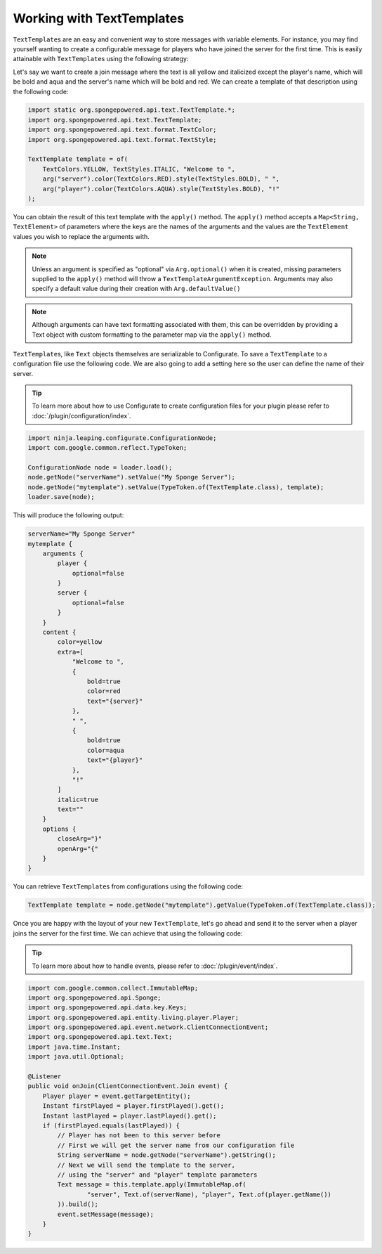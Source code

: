 ==========================
Working with TextTemplates
==========================

``TextTemplate``\s are an easy and convenient way to store messages with variable elements. For instance, you may find
yourself wanting to create a configurable message for players who have joined the server for the first time. This is
easily attainable with ``TextTemplate``\s using the following strategy:

Let's say we want to create a join message where the text is all yellow and italicized except the player's name, which
will be bold and aqua and the server's name which will be bold and red. We can create a template of that description
using the following code:

.. code-block:: java

    import static org.spongepowered.api.text.TextTemplate.*;
    import org.spongepowered.api.text.TextTemplate;
    import org.spongepowered.api.text.format.TextColor;
    import org.spongepowered.api.text.format.TextStyle;

    TextTemplate template = of(
        TextColors.YELLOW, TextStyles.ITALIC, "Welcome to ",
        arg("server").color(TextColors.RED).style(TextStyles.BOLD), " ",
        arg("player").color(TextColors.AQUA).style(TextStyles.BOLD), "!"
    );

You can obtain the result of this text template with the ``apply()`` method. The ``apply()`` method accepts a
``Map<String, TextElement>`` of parameters where the keys are the names of the arguments and the values are the
``TextElement`` values you wish to replace the arguments with.

.. note::

    Unless an argument is specified as "optional" via ``Arg.optional()`` when it is created, missing parameters
    supplied to the ``apply()`` method will throw a ``TextTemplateArgumentException``. Arguments may also specify a default
    value during their creation with ``Arg.defaultValue()``

.. note::

    Although arguments can have text formatting associated with them, this can be overridden by providing a Text object
    with custom formatting to the parameter map via the ``apply()`` method.

``TextTemplate``\s, like ``Text`` objects themselves are serializable to Configurate. To save a ``TextTemplate`` to
a configuration file use the following code. We are also going to add a setting here so the user can define the name of
their server.

.. tip::

    To learn more about how to use Configurate to create configuration files for your plugin please refer to
    :doc:`/plugin/configuration/index`.

.. code-block:: java

    import ninja.leaping.configurate.ConfigurationNode;
    import com.google.common.reflect.TypeToken;

    ConfigurationNode node = loader.load();
    node.getNode("serverName").setValue("My Sponge Server");
    node.getNode("mytemplate").setValue(TypeToken.of(TextTemplate.class), template);
    loader.save(node);

This will produce the following output:

.. code-block:: guess

    serverName="My Sponge Server"
    mytemplate {
        arguments {
            player {
                optional=false
            }
            server {
                optional=false
            }
        }
        content {
            color=yellow
            extra=[
                "Welcome to ",
                {
                    bold=true
                    color=red
                    text="{server}"
                },
                " ",
                {
                    bold=true
                    color=aqua
                    text="{player}"
                },
                "!"
            ]
            italic=true
            text=""
        }
        options {
            closeArg="}"
            openArg="{"
        }
    }

You can retrieve ``TextTemplate``\s from configurations using the following code:

.. code-block:: java

    TextTemplate template = node.getNode("mytemplate").getValue(TypeToken.of(TextTemplate.class));

Once you are happy with the layout of your new ``TextTemplate``\, let's go ahead and send it to the server when a player
joins the server for the first time. We can achieve that using the following code:

.. tip::

    To learn more about how to handle events, please refer to :doc:`/plugin/event/index`.

.. code-block:: java

    import com.google.common.collect.ImmutableMap;
    import org.spongepowered.api.Sponge;
    import org.spongepowered.api.data.key.Keys;
    import org.spongepowered.api.entity.living.player.Player;
    import org.spongepowered.api.event.network.ClientConnectionEvent;
    import org.spongepowered.api.text.Text;
    import java.time.Instant;
    import java.util.Optional;

    @Listener
    public void onJoin(ClientConnectionEvent.Join event) {
        Player player = event.getTargetEntity();
        Instant firstPlayed = player.firstPlayed().get();
        Instant lastPlayed = player.lastPlayed().get();
        if (firstPlayed.equals(lastPlayed)) {
            // Player has not been to this server before
            // First we will get the server name from our configuration file
            String serverName = node.getNode("serverName").getString();
            // Next we will send the template to the server,
            // using the "server" and "player" template parameters
            Text message = this.template.apply(ImmutableMap.of(
                    "server", Text.of(serverName), "player", Text.of(player.getName())
            )).build();
            event.setMessage(message);
        }
    }


